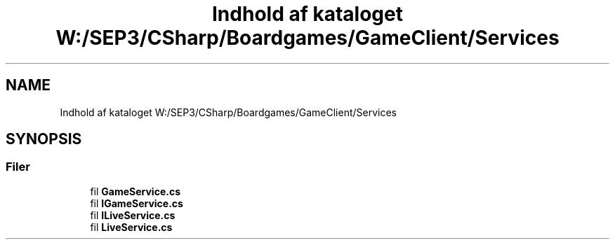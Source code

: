 .TH "Indhold af kataloget W:/SEP3/CSharp/Boardgames/GameClient/Services" 3 "My Project" \" -*- nroff -*-
.ad l
.nh
.SH NAME
Indhold af kataloget W:/SEP3/CSharp/Boardgames/GameClient/Services
.SH SYNOPSIS
.br
.PP
.SS "Filer"

.in +1c
.ti -1c
.RI "fil \fBGameService\&.cs\fP"
.br
.ti -1c
.RI "fil \fBIGameService\&.cs\fP"
.br
.ti -1c
.RI "fil \fBILiveService\&.cs\fP"
.br
.ti -1c
.RI "fil \fBLiveService\&.cs\fP"
.br
.in -1c
